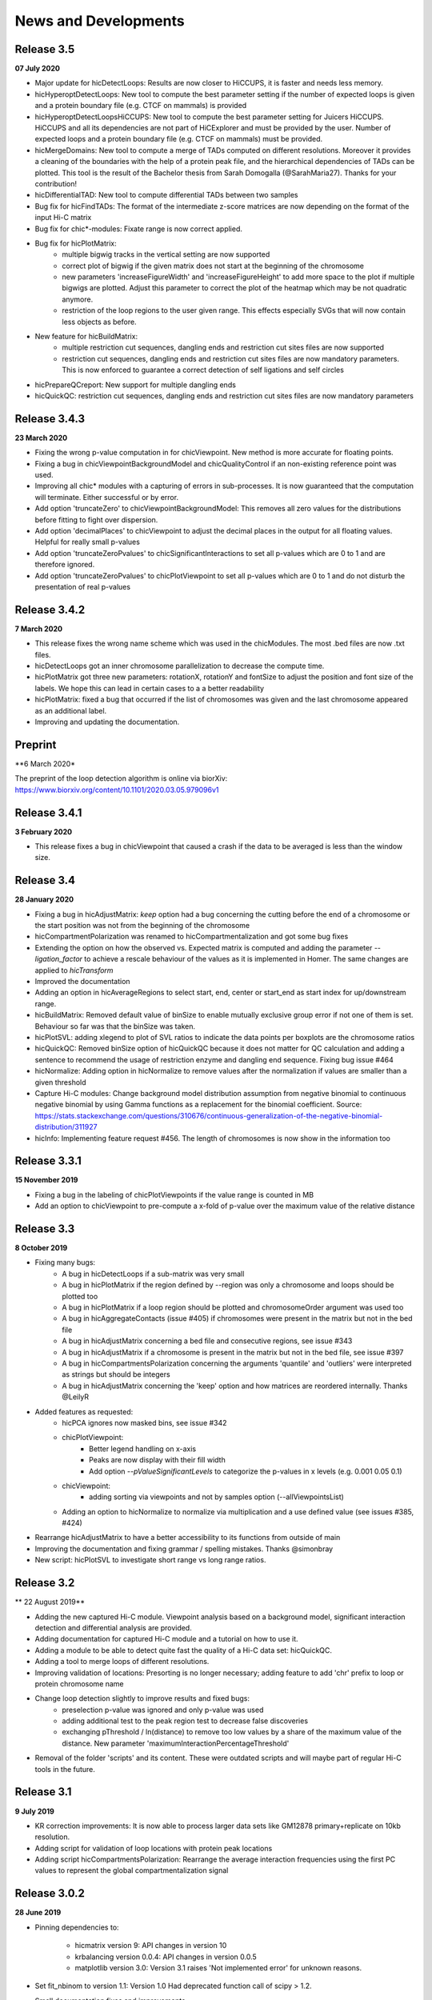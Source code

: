 News and Developments
=====================

Release 3.5
-----------
**07 July 2020**

- Major update for hicDetectLoops: Results are now closer to HiCCUPS, it is faster and needs less memory. 
- hicHyperoptDetectLoops: New tool to compute the best parameter setting if the number of expected loops is given and a protein boundary file (e.g. CTCF on mammals) is provided
- hicHyperoptDetectLoopsHiCCUPS: New tool to compute the best parameter setting for Juicers HiCCUPS. HiCCUPS and all its dependencies are not part of HiCExplorer and must be provided by the user. Number of expected loops and a protein boundary file (e.g. CTCF on mammals) must be provided.
- hicMergeDomains: New tool to compute a merge of TADs computed on different resolutions. Moreover it provides a cleaning of the boundaries with the help of a protein peak file, and the hierarchical dependencies of TADs can be plotted. This tool is the result of the Bachelor thesis from Sarah Domogalla (@SarahMaria27). Thanks for your contribution!
- hicDifferentialTAD: New tool to compute differential TADs between two samples
- Bug fix for hicFindTADs: The format of the intermediate z-score matrices are now depending on the format of the input Hi-C matrix
- Bug fix for chic*-modules: Fixate range is now correct applied.
- Bug fix for hicPlotMatrix:
   - multiple bigwig tracks in the vertical setting are now supported
   - correct plot of bigwig if the given matrix does not start at the beginning of the chromosome
   - new parameters 'increaseFigureWidth' and 'increaseFigureHeight' to add more space to the plot if multiple bigwigs are plotted. Adjust this parameter to correct the plot of the heatmap which may be not quadratic anymore.
   - restriction of the loop regions to the user given range. This effects especially SVGs that will now contain less objects as before.
- New feature for hicBuildMatrix:
   - multiple restriction cut sequences, dangling ends and restriction cut sites files are now supported
   - restriction cut sequences, dangling ends and restriction cut sites files are now mandatory parameters. This is now enforced to guarantee a correct detection of self ligations and self circles
- hicPrepareQCreport: New support for multiple dangling ends
- hicQuickQC: restriction cut sequences, dangling ends and restriction cut sites files are now mandatory parameters

Release 3.4.3
-------------
**23 March 2020**

- Fixing the wrong p-value computation in for chicViewpoint. New method is more accurate for floating points.
- Fixing a bug in chicViewpointBackgroundModel and chicQualityControl if an non-existing reference point was used.
- Improving all chic* modules with a capturing of errors in sub-processes. It is now guaranteed that the computation will terminate. Either successful or by error. 
- Add option 'truncateZero' to chicViewpointBackgroundModel: This removes all zero values for the distributions before fitting to fight over dispersion.
- Add option 'decimalPlaces' to chicViewpoint to adjust the decimal places in the output for all floating values. Helpful for really small p-values
- Add option 'truncateZeroPvalues' to chicSignificantInteractions to set all p-values which are 0 to 1 and are therefore ignored.
- Add option 'truncateZeroPvalues' to chicPlotViewpoint to set all p-values which are 0 to 1 and do not disturb the presentation of real p-values

Release 3.4.2
-------------
**7 March 2020**

- This release fixes the wrong name scheme which was used in the chicModules. The most .bed files are now .txt files.
- hicDetectLoops got an inner chromosome parallelization to decrease the compute time.
- hicPlotMatrix got three new parameters: rotationX, rotationY and fontSize to adjust the position and font size of the labels. We hope this can lead in certain cases to a a better readability
- hicPlotMatrix: fixed a bug that occurred if the list of chromosomes was given and the last chromosome appeared as an additional label. 
- Improving and updating the documentation.


Preprint
--------
**6 March 2020*

The preprint of the loop detection algorithm is online via biorXiv: `<https://www.biorxiv.org/content/10.1101/2020.03.05.979096v1>`_



Release 3.4.1
-------------
**3 February 2020**

- This release fixes a bug in chicViewpoint that caused a crash if the data to be averaged is less than the window size.

Release 3.4
-----------
**28 January 2020**

- Fixing a bug in hicAdjustMatrix: `keep` option had a bug concerning the cutting before the end of a chromosome or the start position was not from the beginning of the chromosome 
- hicCompartmentPolarization was renamed to hicCompartmentalization and got some bug fixes 
- Extending the option on how the observed vs. Expected matrix is computed and adding the parameter `--ligation_factor` to achieve a rescale behaviour of the values as it is implemented in Homer. The same changes are applied to `hicTransform` 
- Improved the documentation 
- Adding an option in hicAverageRegions to select start, end, center or start_end as start index for up/downstream range. 
- hicBuildMatrix: Removed default value of binSize to enable mutually exclusive group error if not one of them is set. Behaviour so far was that the binSize was taken. 
- hicPlotSVL: adding xlegend to plot of SVL ratios to indicate the data points per boxplots are the chromosome ratios 
- hicQuickQC: Removed binSize option of hicQuickQC because it does not matter for QC calculation and adding a sentence to recommend the usage of restriction enzyme and dangling end sequence. Fixing bug issue #464 
- hicNormalize: Adding option in hicNormalize to remove values after the normalization if values are smaller than a given threshold 
- Capture Hi-C modules: Change background model distribution assumption from negative binomial to continuous negative binomial by using Gamma functions as a replacement for the binomial coefficient. Source: https://stats.stackexchange.com/questions/310676/continuous-generalization-of-the-negative-binomial-distribution/311927 
- hicInfo: Implementing feature request #456. The length of chromosomes is now show in the information too 


Release 3.3.1
-------------
**15 November 2019**

- Fixing a bug in the labeling of chicPlotViewpoints if the value range is counted in MB
- Add an option to chicViewpoint to pre-compute a x-fold of p-value over the maximum value of the relative distance


Release 3.3
-----------
**8 October 2019**

- Fixing many bugs:
   - A bug in hicDetectLoops if a sub-matrix was very small
   - A bug in hicPlotMatrix if the region defined by --region was only a chromosome and loops should be plotted too
   - A bug in hicPlotMatrix if a loop region should be plotted and chromosomeOrder argument was used too
   - A bug in hicAggregateContacts (issue #405) if chromosomes were present in the matrix but not in the bed file
   - A bug in hicAdjustMatrix concerning a bed file and consecutive regions, see issue #343
   - A bug in hicAdjustMatrix if a chromosome is present in the matrix but not in the bed file, see issue #397
   - A bug in hicCompartmentsPolarization concerning the arguments 'quantile' and 'outliers' were interpreted as strings but should be integers
   - A bug in hicAdjustMatrix concerning the 'keep' option and how matrices are reordered internally. Thanks @LeilyR

- Added features as requested:
   - hicPCA ignores now masked bins, see issue #342
   - chicPlotViewpoint: 
      - Better legend handling on x-axis
      - Peaks are now display with their fill width
      - Add option `--pValueSignificantLevels` to categorize the p-values in x levels (e.g. 0.001 0.05 0.1)
   - chicViewpoint:
      - adding sorting via viewpoints and not by samples option (--allViewpointsList)
   - Adding an option to hicNormalize to normalize via multiplication and a use defined value (see issues #385, #424)

- Rearrange hicAdjustMatrix to have a better accessibility to its functions from outside of main
- Improving the documentation and fixing grammar / spelling mistakes. Thanks @simonbray
- New script: hicPlotSVL to investigate short range vs long range ratios.


Release 3.2
-----------
** 22 August 2019**

- Adding the new captured Hi-C module. Viewpoint analysis based on a background model, significant interaction detection and differential analysis are provided.
- Adding documentation for captured Hi-C module and a tutorial on how to use it.
- Adding a module to be able to detect quite fast the quality of a Hi-C data set: hicQuickQC.
- Adding a tool to merge loops of different resolutions.
- Improving validation of locations: Presorting is no longer necessary; adding feature to add 'chr' prefix to loop or protein chromosome name
- Change loop detection slightly to improve results and fixed bugs:
   - preselection p-value was ignored and only p-value was used 
   - adding additional test to the peak region test to decrease false discoveries
   - exchanging pThreshold / ln(distance) to remove too low values by a share of the maximum value of the distance. New parameter 'maximumInteractionPercentageThreshold'
- Removal of the folder 'scripts' and its content. These were outdated scripts and will maybe part of regular Hi-C tools in the future.

Release 3.1
-----------
**9 July 2019**

- KR correction improvements: It is now able to process larger data sets like GM12878 primary+replicate on 10kb resolution.
- Adding script for validation of loop locations with protein peak locations
- Adding script hicCompartmentsPolarization: Rearrange the average interaction frequencies using the first PC values to represent the global compartmentalization signal


Release 3.0.2
-------------
**28 June 2019**

- Pinning dependencies to:

   - hicmatrix version 9: API changes in version 10
   - krbalancing version 0.0.4: API changes in version 0.0.5
   - matplotlib version 3.0: Version 3.1 raises 'Not implemented error' for unknown reasons.

- Set fit_nbinom to version 1.1: Version 1.0 Had deprecated function call of scipy > 1.2.
- Small documentation fixes and improvements.


Release 3.0.1
-------------
**5 April 2019**

- Fixes KR balancing correction factors
- Deactivates log.debug


Release 3.0
-----------
**3 April 2019**

- Python 3 only. Python 2.X is no longer supported
- Additional Hi-C interaction matrix correction algorithm 'Knight-Ruiz' as a C++ module for a faster runtime and less memory usage.
- Enriched regions detection tool: 'hicDetectLoops' based on strict candidate selection, 'hicFindEnrichedContacts' was deleted
- Metadata for cooler files is supported: hicBuildMatrix and hicInfo are using it 
- New options for hicPlotMatrix: --loops to visualize computed loops from hicDetectLoops and --bigwigAdditionalVerticalAxis to display a bigwig track on the vertical axis too.


Release 2.2.3
-------------
**22 March 2019**

- This bug fix release patches an issue with cooler files, hicBuildMatrix and the usage of a restriction sequence file instead of fixed bin size.


Release 2.2.2
--------------
**27 February 2019**

- This bug fix release removes reference to hicExport that were forgotten to delete in 2.2. Thanks @BioGeek for this contribution.

Release 2.2.1
-------------
**7 February 2019**

- Muting log output of matplotlib and cooler
- Set version number of hicmatrix to 7
- Optional parameter for hicInfo to write the result to a file instead to the bash

Release 2.2
-----------
**18 January 2019**

This release contains:

- replaced hicExport by hicConvertFormat and hicAdjustMatrix
- extended functionality for hicConvertFormat

   - read support for homer, hicpro, cool, h5
   - write support for h5, homer, cool
   - convert hic to cool
   - creation of mcool matrices

- hicAdjustMatrix

   - remove, keep or mask specified regions from a file, or chromosomes

- hicNormalize

   - normalize matrices to 0 - 1 range or to the read coverage of the lowest given

- hicBuildMatrix

   - support for build mcool

- restructuring the central class HiCMatrix to object oriented model and moved to its own library: `deeptools/HiCMatrix <https://github.com/deeptools/HiCMatrix>`_.

   - Extended read / write support for file formats
   - better (faster, less memory) support for cool format 
   - remove of old, unused code
   - restrict support to h5 and cool matrices, except hicConvertFormat 

- hicFindTADs: Option to run computation per specified chromosomes
- hicPlotTADs: removed code and calls pyGenomeTracks
- hicAverageRegions: Sum up in a given range around defined reference points. Useful to detect changes in TAD structures between different samples. 
- hicPlotAverageRegions: Plots such a average region
- hicTransform: Restructuring the source code, remove of option 'all' because it was generating confusion. Adding option 'exp_obs', exp_obs_norm and exp_obs_lieberman. These three different options use different expectation matrix computations. 
- hicPCA

  - Adding --norm option to compute the expected matrix in the way HOMER is doing it. Useful for drosophila genomes
  - Adding option to write out the intermediate matrices 'obs_exp' and 'pearson' which are necessary in the computation of the PCA


- hicPlotMatrix

  - Add option to clip bigwig values
  - Add option to scale bigwig values


- Removed hicLog2Ration, functionality is covered by hicCompareMatrices
- Extending test cases to cover more source code and be hopefully more stable.
- Many small bugfixes 

Publication
-----------
**13 June 2018**

We are proud to announce our latest publication:

Joachim Wolff, Vivek Bhardwaj, Stephan Nothjunge, Gautier Richard, Gina Renschler, Ralf Gilsbach, Thomas Manke, Rolf Backofen, Fidel Ramírez, Björn A Grüning. 
"Galaxy HiCExplorer: a web server for reproducible Hi-C data analysis, quality control and visualization", 
Nucleic Acids Research, Volume 46, Issue W1, 2 July 2018, Pages W11–W16, doi: https://doi.org/10.1093/nar/gky504

Release 2.1.4
-------------
**25 May 2018**

- cooler file format correction factors are applied as they should be
- parameter '--region' of hicBuildMatrix works with Python 3

Release 2.1.3
-------------
**7 May 2018**

The third bugfix release of version 2.1 corrects an error in hicPlotViewpoint. It adds a feature requested in issue #169 which should have been included in release 2.1 but was accidentally not.

From 2.1 release note:
hicPlotViewpoint: Adds a feature to plot multiple matrices in one image

Release 2.1.2
-------------
**26 April 2018**

The second bug fix release of 2.1 includes:

- documentation improvements
- fixing broken Readthedocs documentation
- Small bug fix concerning hicPlotMatrix and cooler: --chromosomeOrder is now possible with more than one chromosome
- Small fixes concerning updated dependencies: Fixing version number a bit more specific and not that strict in test cases delta values.

Release 2.1.1
-------------
**27 March 2018**

This release fixes a problem related to python3 in which chromosome names were of bytes type

Release 2.1
-----------
**5 March 2018**

The 2.1 version of HiCExplorer comes with new features and bugfixes.

- Adding the new feature `hicAggregateContacts`: A tool that allows plotting of aggregated Hi-C sub-matrices of a specified list of positions.
- Many improvements to the documentation and the help text. Thanks to Gina Renschler and Gautier Richard from the MPI-IE Freiburg, Germany.
- hicPlotMatrix

    - supports only bigwig files for an additional data track.
    - the argument `--pca` was renamed to `--bigwig`
    - Smoothing the bigwig values to neighboring bins if no data is present there
    - Fixes to a bug concerning a crash of `tight_layout`
    - Adding the possibility to flip the sign of the values of the bigwig track
    - Adding the possibility to scale the values of the bigwig track 

- hicPlotViewpoint: Adds a feature to plot multiple matrices in one image
- cooler file format

   - supports mcool files
   - applies correction factors if present
   - optionally reads `bin['weight']`

- fixes

    - a crash in hicPlotTads if `horizontal lines` were used
    - checks if all characters of a title are ASCII. If not they are converted to the closest looking one.

- Updated and fixate version number of the dependencies


Release 2.0
-----------

**December 21, 2017**

This release makes HiCExplorer ready for the future:

* Python 3 support
* `Cooler <https://github.com/mirnylab/cooler>`_ file format support
* A/B comparment analysis
* Improved visualizations

 * bug fixes for ``--perChr`` option in hicPlotMatrix
 * eigenvector track with ``--pca`` for hicPlotMatrix
 * visualization of interactions around a reference point or region with hicPlotViewpoint

* Higher test coverage
* re-licensing from GPLv2 to GPLv3

Release 1.8.1
--------------

**November 27, 2017**

Bug fix release:

* a fix concerning the handling chimeric alignments in hicBuildMatrix. Thanks to Aleksander Jankowski @ajank
* handling of dangling ends was too strict
* improved help message in hicBuildMatrix

Release 1.8
-----------

**October 25, 2017**

This release is adding new features and fixes many bugs:

 * hicBuildMatrix: Added multicore support, new parameters --threads and --inputBufferSize
 * hicFindTADs:

  * One call instead of two: hicFindTADs TAD_score and hicFindTADs find_TADs merged to hicFindTADs.
  * New multiple correction method supported: False discovery rate. Call it with --correctForMultipleTesting fdr and --threshold 0.05.

 * Update of the tutorial: mES-HiC analysis.
 * Additional test cases and docstrings to improve the software quality
 * Fixed a bug occurring with bigwig files with frequent NaN values which resulted in only NaN averages
 * hicPlotTADs: Support for plotting points
 * Moved galaxy wrappers to https://github.com/galaxyproject/tools-iuc
 * Fixed multiple bugs with saving matrices
 * hicCorrelate: Changes direction of dendograms to left

Release 1.7.2
-------------

**April 3, 2017**

 * Added option to plot bigwig files as a line hicPlotTADs
 * Updated documentation
 * Improved hicPlotMatrix --region output
 * Added compressed matrices. In our tests the compressed matrices are significantly smaller.


**March 28, 2017**

Release 1.7
-----------

**March 28, 2017**

This release adds a quality control module to check the results from hicBuildMatrix. By default, now hicBuildMatrix
generates a HTML page containing the plots from the QC measures. The results from several runs of hicBuildMatrix can
be combined in one page using the new tool hicQC.

Also, this release added a module called hicCompareMatrices that takes two Hi-C matrices and computes
the difference, the ratio or the log2 ratio. The resulting matrix can be plotted with hicPlotMatrix
to visualize the changes.


Preprint introducing HiCExplorer is now online
----------------------------------------------

**March 8, 2017**

Our #biorXiv preprint on DNA sequences behind Fly genome architecture is online!

Read the article here : `<http://biorxiv.org/content/early/2017/03/08/115063>`_

In this article, we introduce HiCExplorer : Our easy to use tool for Hi-C data analysis, also available in `Galaxy <https://galaxyproject.org/>`_.

We also introduce `HiCBrowser <https://github.com/maxplanck-ie/HiCBrowser>`_ : A standalone software to visualize Hi-C along with other genomic datasets.

Based on HiCExplorer and HiCBrowser, we built a useful resource for anyone to browse and download the chromosome
conformation datasets in Human, Mouse and Flies. It's called `the chorogenome navigator <http://chorogenome.ie-freiburg.mpg.de/>`_

Along with these resources, we present an analysis of DNA sequences behind 3D genome of Flies. Using high-resolution
Hi-C analysis, we find a set of DNA motifs that characterize TAD boundaries in Flies and show the importance of these motifs in genome organization.

We hope that these resources and analysis would be useful for the community and welcome any feedback.


HiCExplorer wins best poster prize at VizBi2016
-----------------------------------------------

**March 20, 2016**

We are excited to announce that HiCExplorer has won
the `NVIDIA Award for Best Scientific Poster <https://vizbi.org/blog/2016/02/11/nvidia-award-for-best-scientific-poster/>`_
in VizBi2016, the international conference on visualization of biological data.

`Read more here <https://vizbi.org/blog/2016/03/20/winner-of-nvidia-best-scientific-poster-award-2/>`_

This was our poster :

.. image:: https://vizbi.org/Posters/Images/2016/B12.png
   :scale: 50 %
   :alt: HiCExplorer
   :align: left
